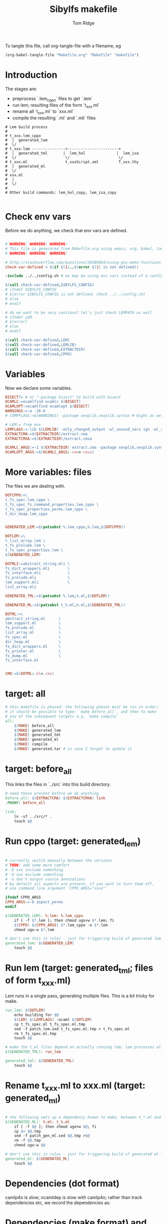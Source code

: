 #+TITLE: Sibylfs makefile
#+AUTHOR: Tom Ridge
#+OPTIONS: title:true 

# ignore #PROPERTY: header-args :tangle Makefile :exports code 

To tangle this file, call org-tangle-file with a filename, eg

#+BEGIN_SRC emacs-lisp
(org-babel-tangle-file "Makefile.org" "Makefile" "makefile")
#+END_SRC

* Introduction

The stages are:

  * preprocess `.lem_cppo` files to get `.lem` 
  * run lem; resulting files of the form `t_xxx.ml`
  * rename all `t_xxx.ml` to `xxx.ml`
  * compile the resulting `.ml` and `.mli` files


#+BEGIN_EXAMPLE
# Lem build process
#
# t_xxx.lem_cppo
#  |  generated_lem
#  \/
# t_xxx.lem ---------------+-----------------------+
#  |  generated_tml       |  lem_hol              |  lem_isa
#  \/                      \/                      \/
# t_xxx.ml                 t_xxxScript.sml         T_xxx.thy
#  |  generated_ml
#  \/
# xxx.ml
#  |
#  \/
# 
# Other build commands: lem_hol_copy, lem_isa_copy

#+END_EXAMPLE

* Check env vars

Before we do anything, we check that env vars are defined.

#+BEGIN_SRC makefile

# WARNING! WARNING! WARNING!
# This file is generated from Makefile.org using emacs, org, babel, tangle
# WARNING! WARNING! WARNING!

# http://stackoverflow.com/questions/20389064/using-gnu-make-functions-to-check-if-variables-are-defined
check-var-defined = $(if $(1),,$(error $(1) is not defined))

-include ../../config.sh # we may be using env vars instead of a config.sh

$(call check-var-defined,SIBYLFS_CONFIG)
# ifndef SIBYLFS_CONFIG
# $(error SIBYLFS_CONFIG is not defined; check ../../config.sh)
# else
# endif

# do we want to be very cautious? let's just check LEMPATH as well
# ifndef LEM
# $(error)
# else
# endif

$(call check-var-defined,LEM)
$(call check-var-defined,LEMLIB)
$(call check-var-defined,EXTRACTDIR)
$(call check-var-defined,CPPO)

#+END_SRC

* Variables

Now we declare some variables.

#+BEGIN_SRC makefile
BISECT?= # or "-package bisect" to build with bisect
OCAMLC:=ocamlfind ocamlc $(BISECT)
OCAMLOPT:=ocamlfind ocamlopt $(BISECT)
WARNINGS:=-w -26-8
# COMPFLAGS:=$(WARNINGS) -package sexplib,sexplib.syntax # might as well

# LEM:= from env
LEMFLAGS:=-lib $(LEMLIB) -only_changed_output -wl_unused_vars ign -wl_rename err
EXTRACTCMA:=$(EXTRACTDIR)/extract.cma
EXTRACTCMXA:=$(EXTRACTDIR)/extract.cmxa

OCAMLC_ARGS:=-I $(EXTRACTDIR) extract.cma -package sexplib,sexplib.syntax,sha $(WARNINGS) -c 
OCAMLOPT_ARGS:=$(OCAMLC_ARGS:.cma=.cmxa)

#+END_SRC

* More variables: files

The files we are dealing with.

#+BEGIN_SRC makefile
DOTCPPO:=\
t_fs_spec.lem_cppo \
t_fs_spec_fs_command_properties.lem_cppo \
t_fs_spec_properties_perms.lem_cppo \
t_dir_heap.lem_cppo


GENERATED_LEM:=$(patsubst %.lem_cppo,%.lem,$(DOTCPPO))

DOTLEM:=\
t_list_array.lem \
t_fs_prelude.lem \
t_fs_spec_properties.lem \
$(GENERATED_LEM)

DOTMLI:=abstract_string.mli \
fs_dict_wrappers.mli        \
fs_interface.mli            \
fs_prelude.mli              \
lem_support.mli             \
list_array.mli

GENERATED_TML:=$(patsubst %.lem,%.ml,$(DOTLEM)) 

GENERATED_ML:=$(patsubst t_%.ml,%.ml,$(GENERATED_TML))

DOTML:=\
abstract_string.ml      \
lem_support.ml          \
fs_prelude.ml           \
list_array.ml           \
fs_spec.ml              \
dir_heap.ml             \
fs_dict_wrappers.ml     \
fs_printer.ml           \
fs_dump.ml              \
fs_interface.ml         


CMO:=$(DOTML:.ml=.cmo)
#+END_SRC

* target: all

#+BEGIN_SRC makefile
# this makefile is phased: the following phases must be run in order;
# it should be possible to type: `make before_all`, and then to make
# any of the subsequent targets e.g. `make compile`
all: 
	$(MAKE) before_all 
	$(MAKE) generated_lem
	$(MAKE) generated_tml
	$(MAKE) generated_ml
	$(MAKE) compile
	$(MAKE) generated.tar # in case I forget to update it
#+END_SRC

* target: before_all

This links the files in `../src` into this build directory.

#+BEGIN_SRC makefile
# need these present before we do anything
before_all: $(EXTRACTCMA) $(EXTRACTCMXA) link
.PHONY: before_all

link: 
	ln -sf ../src/* .
	touch $@
#+END_SRC

* Run cppo (target: generated_lem)

#+BEGIN_SRC makefile

# currently switch manually between the versions 
# TODO: add some more comfort
# -D xxx include something
# -U xxx exclude something
# -n don't output source annotations
# by default all aspects are present, if you want to turn them off,
# use command line argument 'CPPO_ARGS="xxxx"'

ifndef CPPO_ARGS
CPPO_ARGS:=-D aspect_perms
endif

$(GENERATED_LEM): %.lem: %.lem_cppo
	if [ -f $*.lem ]; then chmod ugo+w $*.lem; fi
	$(CPPO) $(CPPO_ARGS) $*.lem_cppo -o $*.lem
	chmod ugo-w $*.lem

# don't use this in rules - just for triggering build of generated lem files
generated_lem: $(GENERATED_LEM)
	touch $@
#+END_SRC

* Run lem (target: generated_tml; files of form t_xxx.ml)

Lem runs in a single pass, generating multiple files. This is a bit
tricky for make.

#+BEGIN_SRC makefile
run_lem: $(DOTLEM)
	echo building for $@
	$(LEM) $(LEMFLAGS) -ocaml $(DOTLEM)
	cp t_fs_spec.ml t_fs_spec.ml.tmp
	sed -f patch_lem.sed t_fs_spec.ml.tmp > t_fs_spec.ml
	rm t_fs_spec.ml.tmp
	touch $@

# make the t_ml files depend on actually running lem; lem processes all files at once
$(GENERATED_TML): run_lem

generated_tml: $(GENERATED_TML)
	touch $@
#+END_SRC

* Rename t_xxx.ml to xxx.ml (target: generated_ml)

#+BEGIN_SRC makefile

# the following sets up a dependency known to make, between t_*.ml and *.ml
$(GENERATED_ML): %.ml: t_%.ml
	if [ -f $@ ]; then chmod ugo+w $@; fi
	cp $< $@.tmp
	sed -f patch_gen_ml.sed $@.tmp >$@
	rm -f $@.tmp
	chmod ugo-w $@

# don't use this in rules - just for triggering build of generated ml files
generated_ml: $(GENERATED_ML)
	touch $@

#+END_SRC

* Dependencies (dot format)

camlp4o is slow; ocamldep is slow with camlp4o; rather than track
dependencies etc, we record the dependencies as:

#+BEGIN_SRC dot :file /tmp/tmp.png :exports results
digraph {
abstract_string -> {  }
dir_heap -> { fs_spec list_array fs_prelude lem_support }
fs_dict_wrappers -> { fs_prelude lem_support }
fs_dump -> { dir_heap list_array fs_spec fs_dict_wrappers }
fs_interface -> { fs_dump dir_heap fs_printer fs_spec abstract_string lem_support }
fs_prelude -> { lem_support }
fs_printer -> { list_array fs_spec fs_dict_wrappers lem_support }
fs_spec -> { list_array abstract_string fs_prelude lem_support }
lem_support -> {  }
list_array -> { abstract_string }

}
#+END_SRC

#+RESULTS:
[[file:/tmp/tmp.png]]

* Dependencies (make format) and extra compile flags

#+BEGIN_SRC makefile
DEPS_abstract_string=
DEPS_lem_support=
DEPS_list_array=abstract_string.cmi
DEPS_fs_prelude=lem_support.cmi
DEPS_fs_dict_wrappers=fs_prelude.cmi lem_support.cmi
DEPS_fs_spec=list_array.cmi abstract_string.cmi fs_prelude.cmi lem_support.cmi
DEPS_dir_heap=fs_spec.cmi list_array.cmi fs_prelude.cmi lem_support.cmi
DEPS_fs_dump=dir_heap.cmi list_array.cmi fs_spec.cmi fs_dict_wrappers.cmi
DEPS_fs_printer=list_array.cmi fs_spec.cmi fs_dict_wrappers.cmi lem_support.cmi
DEPS_fs_interface=fs_dump.cmi dir_heap.cmi fs_printer.cmi fs_spec.cmi abstract_string.cmi lem_support.cmi

# add camlp4o only for those .ml files (and .mli interfaces) that need it
camlp4o=-syntax camlp4o
EXTRA_abstract_string.ml=$(camlp4o)
EXTRA_fs_spec.ml=$(camlp4o)
EXTRA_dir_heap.ml=$(camlp4o)
EXTRA_fs_dump.ml=$(camlp4o)
EXTRA_fs_printer.ml=$(camlp4o)
EXTRA_fs_interface.ml=$(camlp4o)
#+END_SRC

* Generic rules

#+BEGIN_SRC makefile

# cm[ox] depend on cmi; had to move these to associated rules
# %.cmo: %.cmi
# %.cmx: %.cmi

# cmo depends on ml 
%.cmo: %.ml %.cmi
	$(OCAMLC) $(OCAMLC_ARGS) $(EXTRA_$*.ml) $*.ml

%.cmx: %.ml %.cmi
	$(OCAMLOPT) $(OCAMLOPT_ARGS) $(EXTRA_$*.ml) $*.ml

# cmi depends on mli and dependent cmi; this makefile syntax not working
%.cmi: %.mli # FIXME won't work $(DEPS_$*)
	$(OCAMLOPT) $(OCAMLOPT_ARGS) $(EXTRA_$*.ml) $*.mli

# an alternative to $(DEPS_$*); ugly; FIXME
list_array.cmi: $(DEPS_list_array)
fs_prelude.cmi: $(DEPS_fs_prelude)
fs_dict_wrappers.cmi: $(DEPS_fs_dict_wrappers)
fs_spec.cmi: $(DEPS_fs_spec)
dir_heap.cmi: $(DEPS_dir_heap)
fs_dump.cmi: $(DEPS_fs_dump)
fs_printer.cmi: $(DEPS_fs_printer)
fs_interface.cmi: $(DEPS_fs_interface)

#+END_SRC


* Building missing mli files for the project

We only want to generate particular mli files; this is specific to the
project.

#+BEGIN_SRC makefile
# mli files we need to create (others exist already)
dir_heap.mli fs_dump.mli fs_printer.mli fs_spec.mli: %.mli: %.ml # won't work $(DEPS_$*)
	$(OCAMLC) $(OCAMLC_ARGS) $(EXTRA_$*.ml) -i $*.ml > $*.mli

# ugly FIXME
fs_spec.mli: $(DEPS_fs_spec)
dir_heap.mli: $(DEPS_dir_heap)
fs_dump.mli: $(DEPS_fs_dump)
fs_printer.mli: $(DEPS_fs_printer)


#+END_SRC


* Actually do the compile (target: compile)

#+BEGIN_SRC makefile
compile: $(CMO:.cmo=.cmi) $(CMO) $(CMO:.cmo=.cmx) fs_spec_lib.cma fs_spec_lib.cmxa

# -g flag turns on debugging info (e.g. for stacktrace)
fs_spec_lib.cma: $(CMO)
	$(OCAMLC) -g -a -o $@ $(CMO)

fs_spec_lib.cmxa: $(CMO:.cmo=.cmx)
	$(OCAMLOPT) -g -a -o $@ $(CMO:.cmo=.cmx)
#+END_SRC

* Interface only

The interface files have reduced dependencies. Thus, it is possible to
build fs_interface.cmi very simply.

#+BEGIN_SRC makefile
interface_only: generated_ml
	$(OCAMLC) $(OCAMLC_ARGS) -syntax camlp4o -c abstract_string.mli -c lem_support.mli fs_interface.mli
	touch $@
#+END_SRC

* Tarball of generated files (to avoid invoking lem and cppo)

The order matters: we want lem before t_xxx.ml before .ml so that,
when unpacking, make doesn't think that eg a .lem is newer than the
corresponding .ml

Note that we still need lem installed so that we can access
extract.cm[x]a.

#+BEGIN_SRC makefile

define generated_files

t_fs_spec_fs_command_properties.lem
t_dir_heap.lem
t_fs_spec.lem
t_fs_spec_properties_perms.lem

t_dir_heap.ml
t_fs_prelude.ml
t_fs_spec_fs_command_properties.ml
t_fs_spec.ml
t_fs_spec_properties.ml
t_fs_spec_properties_perms.ml
t_list_arrayAuxiliary.ml
t_list_array.ml

dir_heap.ml
fs_prelude.ml
fs_spec_fs_command_properties.ml
fs_spec.ml
fs_spec_properties.ml
fs_spec_properties_perms.ml
list_array.ml

endef

generated.tar: generated_ml FORCE
	$(file >files_in_tar,$(generated_files))
	tar cvf $@  --files-from files_in_tar

generated: FORCE
	tar --touch -xvf generated.tar

#+END_SRC

* FIXME a target to build the dot file

* Clean

#+BEGIN_SRC makefile
# FIXME tidy this
# NB don't delete generated.tar - this is part of the "source" and should be upto date
clean: FORCE
	rm -f $(GENERATED_LEM) $(GENERATED_TML) $(GENERATED_ML)
	rm -f *.cm[iox] *.a *.o *.cma *.cmxa dir_heap.mli fs_dump.mli fs_printer.mli fs_spec.mli
	rm -f link generated_lem run_lem generated_tml generated_ml cmo cmx interface_only files_in_tar
	find . -maxdepth 1 -type l -exec rm \{\} \;	
	rm -f depend.{dot,pdf} .depend.min
	rm -f $(patsubst %.lem, %Auxiliary.lem, $(DOTLEM))
	rm -f $(patsubst %.lem, %Auxiliary.ml, $(DOTLEM))
	rm -f $(patsubst %.lem, %Auxiliary.byte, $(DOTLEM))
	rm -f $(patsubst %.lem, %.html, $(DOTLEM))
	rm -f $(patsubst %.lem, %ml.md, $(DOTLEM))
	rm -f $(patsubst %.lem, %.md, $(DOTLEM))
	rm -f *Script.sml
	rm -f a.out
	rm -rf ocamldoc ocamldoc* depend.svg fs_spec.html fs_spec.ml.md # t_fs_spec.lem_cppo.{html,md}
	rm -f *.tmp

FORCE:

#+END_SRC

# * Detailed dependencies
# 
# #+BEGIN_SRC makefile
# include Makefile.deps
# #+END_SRC

* Emacs local variables

Local variables:
indent-tabs-mode: 't
org-src-preserve-indentation: 't
End:
